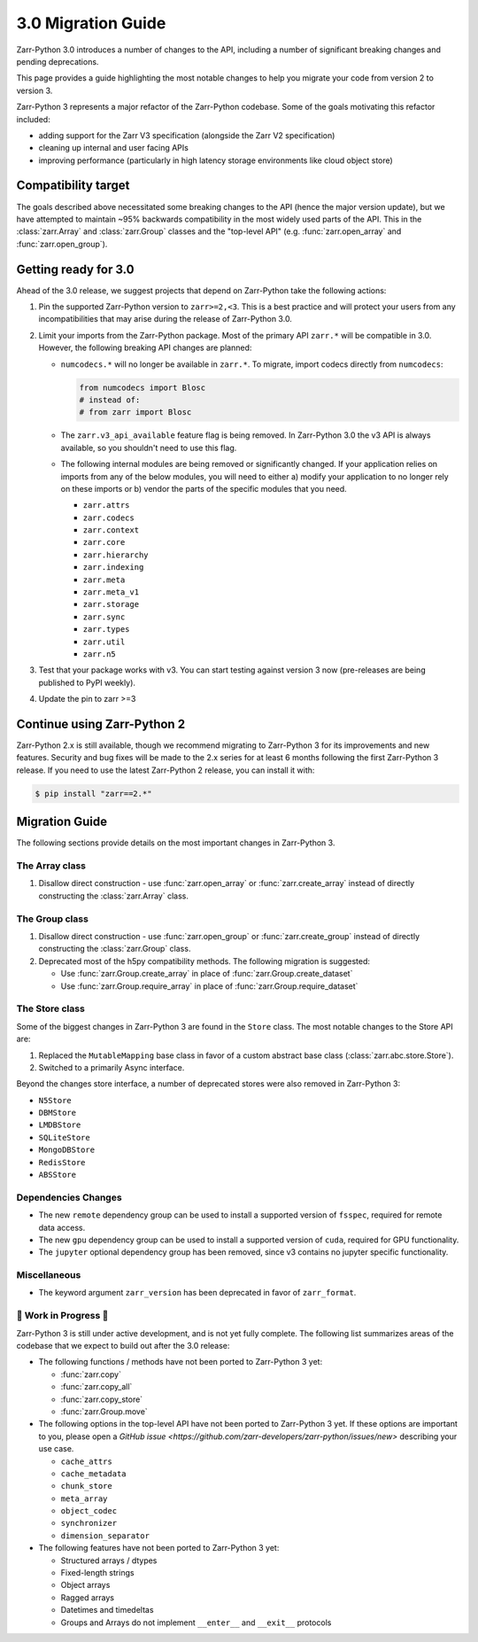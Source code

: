 3.0 Migration Guide
===================

Zarr-Python 3.0 introduces a number of changes to the API, including a number
of significant breaking changes and pending deprecations.

This page provides a guide highlighting the most notable changes to help you
migrate your code from version 2 to version 3.

Zarr-Python 3 represents a major refactor of the Zarr-Python codebase. Some of the
goals motivating this refactor included:

* adding support for the Zarr V3 specification (alongside the Zarr V2 specification)
* cleaning up internal and user facing APIs
* improving performance (particularly in high latency storage environments like
  cloud object store)

Compatibility target
--------------------

The goals described above necessitated some breaking changes to the API (hence the
major version update), but we have attempted to maintain ~95% backwards compatibility
in the most widely used parts of the API. This in the :class:`zarr.Array` and
:class:`zarr.Group` classes and the "top-level API" (e.g. :func:`zarr.open_array` and
:func:`zarr.open_group`).

Getting ready for 3.0
---------------------

Ahead of the 3.0 release, we suggest projects that depend on Zarr-Python take the
following actions:

1. Pin the supported Zarr-Python version to ``zarr>=2,<3``. This is a best practice
   and will protect your users from any incompatibilities that may arise during the
   release of Zarr-Python 3.0.
2. Limit your imports from the Zarr-Python package. Most of the primary API ``zarr.*``
   will be compatible in 3.0. However, the following breaking API changes are planned:

   - ``numcodecs.*`` will no longer be available in ``zarr.*``. To migrate, import codecs
     directly from ``numcodecs``:

     .. code-block:: python

        from numcodecs import Blosc
        # instead of:
        # from zarr import Blosc

   - The ``zarr.v3_api_available`` feature flag is being removed. In Zarr-Python 3.0
     the v3 API is always available, so you shouldn't need to use this flag.
   - The following internal modules are being removed or significantly changed. If
     your application relies on imports from any of the below modules, you will need
     to either a) modify your application to no longer rely on these imports or b)
     vendor the parts of the specific modules that you need.

     * ``zarr.attrs``
     * ``zarr.codecs``
     * ``zarr.context``
     * ``zarr.core``
     * ``zarr.hierarchy``
     * ``zarr.indexing``
     * ``zarr.meta``
     * ``zarr.meta_v1``
     * ``zarr.storage``
     * ``zarr.sync``
     * ``zarr.types``
     * ``zarr.util``
     * ``zarr.n5``

3. Test that your package works with v3. You can start testing against version 3 now
   (pre-releases are being published to PyPI weekly).
4. Update the pin to zarr >=3

Continue using Zarr-Python 2
----------------------------

Zarr-Python 2.x is still available, though we recommend migrating to Zarr-Python 3 for
its improvements and new features. Security and bug fixes will be made to the 2.x series
for at least 6 months following the first Zarr-Python 3 release.
If you need to use the latest Zarr-Python 2 release, you can install it with:

.. code-block:: console

    $ pip install "zarr==2.*"

Migration Guide
---------------

The following sections provide details on the most important changes in Zarr-Python 3.

The Array class
~~~~~~~~~~~~~~~

1. Disallow direct construction - use :func:`zarr.open_array` or :func:`zarr.create_array`
   instead of directly constructing the :class:`zarr.Array` class.

The Group class
~~~~~~~~~~~~~~~

1. Disallow direct construction - use :func:`zarr.open_group` or :func:`zarr.create_group`
   instead of directly constructing the :class:`zarr.Group` class.
2. Deprecated most of the h5py compatibility methods. The following migration is suggested:

   - Use :func:`zarr.Group.create_array` in place of :func:`zarr.Group.create_dataset`
   - Use :func:`zarr.Group.require_array` in place of :func:`zarr.Group.require_dataset`

The Store class
~~~~~~~~~~~~~~~

Some of the biggest changes in Zarr-Python 3 are found in the ``Store`` class. The most notable changes to the Store API are:

1. Replaced the ``MutableMapping`` base class in favor of a custom abstract base class (:class:`zarr.abc.store.Store`).
2. Switched to a primarily Async interface.

Beyond the changes store interface, a number of deprecated stores were also removed in Zarr-Python 3:

- ``N5Store``
- ``DBMStore``
- ``LMDBStore``
- ``SQLiteStore``
- ``MongoDBStore``
- ``RedisStore``
- ``ABSStore``

Dependencies Changes
~~~~~~~~~~~~~~~~~~~~

- The new ``remote`` dependency group can be used to install a supported version of
  ``fsspec``, required for remote data access.
- The new ``gpu`` dependency group can be used to install a supported version of
  ``cuda``, required for GPU functionality.
- The ``jupyter`` optional dependency group has been removed, since v3 contains no
  jupyter specific functionality.

Miscellaneous
~~~~~~~~~~~~~

- The keyword argument ``zarr_version`` has been deprecated in favor of ``zarr_format``.

🚧 Work in Progress 🚧
~~~~~~~~~~~~~~~~~~~~~~

Zarr-Python 3 is still under active development, and is not yet fully complete.
The following list summarizes areas of the codebase that we expect to build out
after the 3.0 release:

- The following functions / methods have not been ported to Zarr-Python 3 yet:

  * :func:`zarr.copy`
  * :func:`zarr.copy_all`
  * :func:`zarr.copy_store`
  * :func:`zarr.Group.move`

- The following options in the top-level API have not been ported to Zarr-Python 3 yet.
  If these options are important to you, please open a
  `GitHub issue <https://github.com/zarr-developers/zarr-python/issues/new>` describing
  your use case.

  * ``cache_attrs``
  * ``cache_metadata``
  * ``chunk_store``
  * ``meta_array``
  * ``object_codec``
  * ``synchronizer``
  * ``dimension_separator``

- The following features have not been ported to Zarr-Python 3 yet:

  * Structured arrays / dtypes
  * Fixed-length strings
  * Object arrays
  * Ragged arrays
  * Datetimes and timedeltas
  * Groups and Arrays do not implement ``__enter__`` and ``__exit__`` protocols

